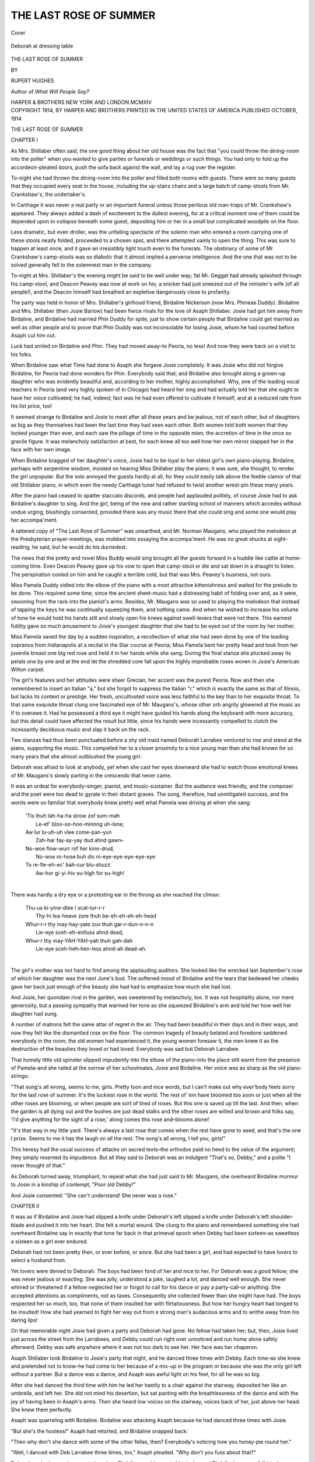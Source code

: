 .. -*- encoding: utf-8 -*-

.. meta::
   :PG.Id: 40016
   :PG.Title: The Last Rose of Summer
   :PG.Released: 2012-06-17
   :PG.Rights: Public Domain
   :PG.Producer: Al Haines
   :DC.Creator: Rupert Hughes
   :DC.Title: The Last Rose of Summer
   :DC.Language: en
   :DC.Created: 1914
   :coverpage: images/img-cover.jpg

=======================
THE LAST ROSE OF SUMMER
=======================

.. clearpage::

.. pgheader::

.. container:: coverpage

   .. vspace:: 3

   .. _`Cover`:

   .. figure:: images/img-cover.jpg
      :align: center
      :alt: Cover

      Cover

.. container:: frontispiece

   .. vspace:: 3

   .. _`Deborah at dressing table`:

   .. figure:: images/img-front.jpg
      :align: center
      :alt: Deborah at dressing table

      Deborah at dressing table

.. vspace:: 4

.. container:: titlepage center white-space-pre-line

   .. class:: x-large

   THE LAST ROSE
   OF SUMMER

   .. vspace:: 2

   .. class:: small

   BY

   .. class:: medium

   RUPERT HUGHES

   .. vspace:: 2

   Author of
   *What Will People Say?*

   .. vspace:: 4

   .. class:: center medium

   HARPER & BROTHERS
   NEW YORK AND LONDON
   MCMXIV 

   .. vspace:: 4

.. container:: verso center white-space-pre-line

   .. class:: center small

   COPYRIGHT 1914, BY HARPER AND BROTHERS
   PRINTED IN THE UNITED STATES OF AMERICA
   PUBLISHED OCTOBER, 1914

.. vspace:: 4

.. class:: center x-large

   THE LAST ROSE OF SUMMER
   
.. vspace:: 3   
   
.. class:: center large

   CHAPTER I

.. vspace:: 2

As Mrs. Shillaber often said, the one
good thing about her old house was
the fact that "you could throw the
dining-room into the poller" when you wanted
to give parties or funerals or weddings
or such things.  You had only to fold
up the accordeon-pleated doors, push the
sofa back against the wall, and lay a rug
over the register.

To-night she had thrown the dining-room
into the poller and filled both
rooms with guests.  There were so many
guests that they occupied every seat in
the house, including the up-stairs chairs
and a large batch of camp-stools from
Mr. Crankshaw's, the undertaker's.

In Carthage it was never a real party
or an important funeral unless those
perilous old man-traps of Mr. Crankshaw's
appeared.  They always added a
dash of excitement to the dullest evening,
for at a critical moment one of them could
be depended upon to collapse beneath
some guest, depositing him or her in a
small but complicated woodpile on the floor.

Less dramatic, but even droller, was
the unfailing spectacle of the solemn man
who entered a room carrying one of these
stools neatly folded, proceeded to a
chosen spot, and there attempted vainly
to open the thing.  This was sure to
happen at least once, and it gave an
irresistibly light touch even to the
funerals.  The obstinacy of some of
Mr. Crankshaw's camp-stools was so
diabolic that it almost implied a perverse
intelligence.  And the one that was not
to be solved generally fell to the
solemnest man in the company.

To-night at Mrs. Shillaber's the
evening might be said to be well under
way; fat Mr. Geggat had already splashed
through his camp-stool, and Deacon
Peavey was now at work on his; a snicker
had just sneezed out of the minister's
wife (of all people!), and the Deacon
himself had breathed an expletive
dangerously close to profanity.

The party was held in honor of
Mrs. Shillaber's girlhood friend, Birdaline
Nickerson (now Mrs. Phineas Duddy).
Birdaline and Mrs. Shillaber (then Josie
Barlow) had been fierce rivals for the love
of Asaph Shillaber.  Josie had got him
away from Birdaline, and Birdaline had
married Phin Duddy for spite, just to
show certain people that Birdaline could
get married as well as other people and
to prove that Phin Duddy was not
inconsolable for losing Josie, whom
he had courted before Asaph cut him out.

Luck had smiled on Birdaline and
Phin.  They had moved away–to
Peoria, no less!  And now they were back
on a visit to his folks.

When Birdaline saw what Time had
done to Asaph she forgave Josie
completely.  It was Josie who did not forgive
Birdaline, for Peoria had done wonders
for Phin.  Everybody said that; and
Birdaline also brought along a grown-up
daughter who was evidently beautiful
and, according to her mother, highly
accomplished.  Why, one of the leading
vocal teachers in Peoria (and very highly
spoken of in Chicago) had heard her sing
and had actually told her that she ought
to have her voice cultivated; he had,
indeed; fact was he had even offered to
cultivate it himself, and at a reduced rate
from his list price, too!

It seemed strange to Birdaline and
Josie to meet after all these years and be
jealous, not of each other, but of
daughters as big as they themselves had been
the last time they had seen each other.
Both women told both women that they
looked younger than ever, and each saw
the pillage of time in the opposite mien,
the accretion of time in the once so
gracile figure.  It was melancholy
satisfaction at best, for each knew all too well
how her own mirror slapped her in the
face with her own image.

When Birdaline bragged of her daughter's
voice, Josie had to be loyal to her
oldest girl's own piano-playing.  Birdaline,
perhaps with serpentine wisdom,
insisted on hearing Miss Shillaber play the
piano; it was sure, she thought, to
render the girl unpopular.  But the solo
annoyed the guests hardly at all, for they
could easily talk above the feeble clamor
of that old Shillaber piano, in which even
the needy Carthage tuner had refused to
twist another wrest-pin these many years.

After the piano had ceased to spatter
staccato discords, and people had
applauded politely, of course Josie had to
ask Birdaline's daughter to sing.  And
the girl, being of the new and rather
startling school of manners which accedes
without undue urging, blushingly
consented, provided there was any music
there that she could sing and some one
would play her accompa'ment.

A tattered copy of "The Last Rose of
Summer" was unearthed, and Mr. Norman
Maugans, who played the melodeon
at the Presbyterian prayer-meetings, was
mobbed into essaying the accompa'ment.
He was no great shucks at sight-reading,
he said, but he would do his durnedest.

The news that the pretty and novel
Miss Buddy would sing brought all the
guests forward in a huddle like cattle at
home-coming time.  Even Deacon Peavey
gave up his vow to open that camp-stool
or die and sat down in a draught to listen.
The perspiration cooled on him and he
caught a terrible cold, but that was
Mrs. Peavey's business, not ours.

Miss Pamela Duddy sidled into the
elbow of the piano with a most attractive
kittenishness and waited for the prelude
to be done.  This required some time,
since the ancient sheet-music had a
distressing habit of folding over and, as it
were, swooning from the rack into the
pianist's arms.  Besides, Mr. Maugans
was so used to playing the melodeon that
instead of tapping the keys he was
continually squeezing them, and nothing
came.  And when he wished to increase
his volume of tone he would hold his
hands still and slowly open his knees
against swell-levers that were not there.
This earnest futility gave so much
amusement to Josie's youngest daughter that
she had to be eyed out of the room by her
mother.

Miss Pamela saved the day by a sudden
inspiration, a recollection of what she had
seen done by one of the leading sopranos
from Indianapolis at a recital in the Star
course at Peoria; Miss Pamela bent her
pretty head and took from her juvenile
breast one big red rose and held it in her
hands while she sang.  During the final
stanza she plucked away its petals one by
one and at the end let the shredded core
fall upon the highly improbable roses
woven in Josie's American Wilton carpet.

The girl's features and her attitudes
were sheer Grecian; her accent was the
purest Peoria.  Now and then she
remembered to insert an Italian "a," but
she forgot to suppress the Italian "r,"
which is exactly the same as that of
Illinois, but lacks its context or prestige.
Her fresh, uncultivated voice was less
faithful to the key than to her exquisite
throat.  To that same exquisite throat
clung one fascinated eye of Mr. Maugans's,
whose other orb angrily glowered
at the music as if to overawe it.  Had he
possessed a third eye it might have guided
his hands along the keyboard with more
accuracy, but this detail could have
affected the result but little, since his hands
were incessantly compelled to clutch the
incessantly deciduous music and slap it
back on the rack.

Two stanzas had thus been punctuated
before a shy old maid named Deborah
Larrabee ventured to rise and stand at
the piano, supporting the music.  This
compelled her to a closer proximity to a
nice young man than she had known for
so many years that she almost outblushed
the young girl.

Deborah was afraid to look at anybody,
yet when she cast her eyes downward
she had to watch those emotional knees
of Mr. Maugans's slowly parting in the
crescendo that never came.

It was an ordeal for everybody–singer,
pianist, and music-sustainer.  But
the audience was friendly, and the
composer and the poet were too dead to gyrate
in their distant graves.  The song,
therefore, had unmitigated success, and the
words were so familiar that everybody
knew pretty well what Pamela was
driving at when she sang:

   |   'Tis thuh lah-ha-ha strow zof sum-mah
   |     Le-ef' bloo-oo-hoo-minnng uh-lone;
   |   Aw lur lu-uh-uh vlee come-pan-yun
   |     Zah-har fay-ay-yay dud ahnd gawn–
   |   No-woe flow-wurr rof her kinn-drud,
   |     No-woe ro-hose buh dis ni-eye-eye-eye-eye-eye
   |   To re-fle-eh-ec' bah-cur blu-shuzz
   |     Aw-hor gi-yi-hiv su-high for su-high!
   |

There was hardly a dry eye or a
protesting ear in the throng as she reached
the climax:

   |   Thu-us ki-yine-dlee I scat-tur-r-r
   |     Thy-hi lea-heave zore thuh be-eh-eh-eh-eh-head
   |   Whur-r-r thy may-hay-yate zuv thuh gar-r-dun-n-n-n
   |     Lie-eye sceh-eh-entluss ahnd dead,
   |   Whur-r thy may-YAH-YAH-yah thuh gah-dah
   |     Lie-eye sceh-heh-hen-less ahnd-ah dead-ah.
   |

The girl's mother was not hard to find
among the applauding auditors.  She
looked like the wrecked last September's
rose of which her daughter was the next
June's bud.  The softened mood of
Birdaline and the tears that bedewed her
cheeks gave her back just enough of the
beauty she had had to emphasize how
much she had lost.

And Josie, her quondam rival in the
garden, was sweetened by melancholy,
too.  It was not hospitality alone, nor
mere generosity, but a passing sympathy
that warmed her tone as she squeezed
Birdaline's arm and told her how well her
daughter had sung.

A number of matrons felt the same
attar of regret in the air.  They had been
beautiful in their days and in their ways,
and now they felt like the dismantled
rose on the floor.  The common tragedy
of beauty belated and foredone saddened
everybody in the room; the old women
had experienced it, the young women
foresaw it, the men knew it as the
destruction of the beauties they loved or
had loved.  Everybody was sad but
Deborah Larrabee.

That homely little old spinster slipped
impudently into the elbow of the piano–into
the place still warm from the presence
of Pamela–and she railed at the
sorrow of her schoolmates, Josie and
Birdaline.  Her voice was as sharp as
the old piano-strings:

"That song's all wrong, seems to me,
girls.  Pretty toon and nice words, but I
can't make out why ever'body feels sorry
for the last rose of summer.  It's the
luckiest rose in the world.  The rest of
'em have bloomed too soon or just when
all the other roses are blooming, or when
people are sort of tired of roses.  But this
one is saved up till the last.  And then,
when the garden is all dying out and the
bushes are just dead stalks and the other
roses are wilted and brown and folks say,
'I'd give anything for the sight of a rose,'
along comes this rose and–blooms alone!

"It's that way in my little yard.
There's always a last rose that comes
when the rest have gone to seed, and
that's the one I prize.  Seems to me it
has the laugh on all the rest.  The song's
all wrong, I tell you, girls!"

This heresy had the usual success of
attacks on sacred texts–the orthodox
paid no heed to the value of the
argument; they simply resented its
impudence.  But all they said to Deborah was
an indulgent "That's so, Debby," and a
polite "I never thought of that."

As Deborah turned away, triumphant,
to repeat what she had just said to
Mr. Maugans, she overheard Birdaline
murmur to Josie in a kinship of contempt,
"Poor old Debby!"

And Josie consented: "She can't
understand!  She never was a rose."





.. vspace:: 4

.. class:: center large

   CHAPTER II

.. vspace:: 2
   
It was as if Birdaline and Josie had
slipped a knife under Deborah's left
slipped a knife under Deborah's left
shoulder-blade and pushed it into her
heart.  She felt a mortal wound.  She
clung to the piano and remembered
something she had overheard Birdaline say in
exactly that tone far back in that
primeval epoch when Debby had been
sixteen–as sweetless a sixteen as a girl
ever endured.

Deborah had not been pretty then, or
ever before, or since.  But she had been
a girl, and had expected to have lovers
to select a husband from.

Yet lovers were denied to Deborah.
The boys had been fond of her and nice
to her.  For Deborah was a good fellow;
she was never jealous or exacting.  She
was jolly, understood a joke, laughed a
lot, and danced well enough.  She never
whined or threatened if a fellow neglected
her or forgot to call for his dance or pay
a party-call–or anything.  She accepted
attentions as compliments, not as taxes.
Consequently she collected fewer than
she might have had.  The boys respected
her so much, too, that none of them
insulted her with flirtatiousness.  But
how her hungry heart had longed to be
insulted!  How she had yearned to fight
her way out from a strong man's
audacious arms and to writhe away from his
daring lips!

On that memorable night Josie had
given a party and Deborah had gone.
No fellow had taken her; but, then,
Josie lived just across the street from the
Larrabees, and Debby could run right
over unnoticed and run home alone
safely afterward.  Debby was safe
anywhere where it was not too dark to see
her.  Her face was her chaperon.

Asaph Shillaber took Birdaline to
Josie's party that night, and he danced
three times with Debby.  Each time–as
she knew and pretended not to know–he
had come to her because of a mix-up
in the program or because she was the
only girl left without a partner.  But a
dance was a dance, and Asaph was awful
light on his feet, for all he was so big.

After she had danced the third time
with him he led her hastily to a chair
against the stairway, deposited her like
an umbrella, and left her.  She did not
mind his desertion, but sat panting with
the breathlessness of the dance and with
the joy of having been in Asaph's arms.
Then she heard low voices on the
stairway, voices back of her, just above her
head.  She knew them perfectly.

Asaph was quarreling with Birdaline.
Birdaline was attacking Asaph because
he had danced three times with Josie.

"But she's the hostess!" Asaph had
retorted, and Birdaline snapped back:

"Then why don't she dance with some
of the other fellas, then?  Everybody's
noticing how you honey-pie round her."

"Well, I danced with Deb Larrabee
three times, too," Asaph pleaded.  "Why
don't you fuss about that?"

Deborah perked an anxious ear to hear
how Birdaline would accept this rivalry,
and Birdaline's answer fell into her ear like poison:

"Deb Larrabee!  Humph!  You can
dance with that old thing till the cows
come home, and I won't mind.  But you
can't take me to a party and dance three
times with Josie Barlow.  You can't, and
that's all.  So there!"

Asaph had a fierce way with women.
He talked back to them as if they were
men.  And now he rounded on Birdaline:
"I'll take who I please, and I'll dance
with who I please after I get there, and
if you don't like it you can lump it!"

Deborah did not linger to hear the
result of the war that was sure to be
waged.  There was no strength for
curiosity in her hurt soul.  She wanted to
crawl off into a cellar and cower in the
rubbish like a sick cat.  Birdaline's
opinion of her was a ferocious condemnation
for any woman-thing to hear.  It was her
epitaph.  It damned her, past, present,
and future.  She sneaked home without
telling anybody good-by.

She had the next dance booked with
Phineas Duddy, but she felt that he
would not remember her if he did not
see her.  And since on the next day
nobody–not even Phineas–ever mentioned
her flight, she knew that she had
not been missed.

She cried and cried and cried.  She
told her mother that she had a bad
cold, to excuse her eyes that would not
stop streaming.  She cried herself out, as
mourners do; then gradually accepted
life, as mourners do.

That was long ago, and now, after all
these years–years that had proved the
truth of Birdaline's estimate of her;
years in which Birdaline had married
Asaph out of Josie's arms, and Josie had
married Phineas out of Birdaline's
private graveyard, and both of them had
borne children and endured their
consequences–even now Deborah must hear
again the same relentless verdict as
before.  Time had not improved her or
brought her luck or lover, husband or child.

She had thought that she had grown
used to herself and her charmless lot,
but the wound began to bleed afresh.
She had the same impulse to take flight–to
play the cat in the cellar–again.  But
her escape was checked by a little excitement.

Close upon the heels of Birdaline's
unconscious affront to Deborah, Birdaline
herself received an unconscious affront.

Asaph, desiring to be hospitable and
to pay beauty its due, came forward at
the end of the song to where little
Pamela stood, receiving Carthage's
homage with all the gracious condescension
of Peoria.  And Asaph roared out in the
easy hearing of both his own wife and of
Pamela's mother:

"Well, Miss Pamela, you sang grand.
I got no ear for music, but you suit me
right down to the ground.  And you're
so dog-on pretty!  I wouldn't care if you
sang like all-get-out.  You look like your
mother did when she was your age.  You
might not think it to look at your ma
now, but in her day she was one of the
best lookers in this whole town; same
color eyes as you–and hair–and, oh,
a regular heart-breaker."

Asaph's memory of Birdaline's eyes
and hair was wrong, as a man's usually
is.  His praise was a two-edged sword of
tactlessness.

He slashed Birdaline by forgetting her
color and by implying that she retained
no traces of her beauty, and he gashed
Josie because he implied a livelier
memory of Birdaline's early graces than a
husband has any right to cherish.

Asaph had counted on doing a very
gracious thing.  When he had finished his
little oration he glanced at Birdaline for
recompense and received a glare of anger;
he turned away to Josie and received
from her eyes a buffet of wrath.  He felt
that he had made a fool of himself again,
and his ready temper was up at once.
He crossed glares with his wife, and
everybody in eye-shot instantly felt a duel
begun.  It was not going to be so dull
an evening, after all.  Even Debby
lingered to see what the result of the
Shillaber conflict would be.  She was also
checked by the evidences that
refreshments were about to be served.
Chicken-salad and ice-cream were not frequent
enough in her life to be overlooked.
Disparagement and derision were her
every-day porridge.  Ice-cream was a
party.  So she lingered.

The Shillabers' hired girl, in a clean
apron and a complete armor of blushes,
appeared at the dining-room door and
beckoned.  Josie summoned her more than
willing children to pass the plates.  She
nodded to Asaph to come and roll the
ice-cream freezer into place and scrape
off the salty ice.  Then she waylaid him
in the kitchen, and their wrangle reached
the speedily overcrowded dining-room in
little tantalizing slices as the swinging
door opened to admit or emit one of the
children.  But it always swung shut at
once.  It was like an exciting serial with
most of the instalments omitted.





.. vspace:: 4

.. class:: center large

   CHAPTER III

.. vspace:: 2
   
The guests made desperate efforts
to pretend that they were unaware
to pretend that they were unaware
of the feud and at the same time to
follow it.  They were polite enough even
to try to ignore the salt the wrathful
Asaph had let slip into the ice-cream.

In the cheerful stampede for the
dining-room Debby had crowded into a sofa
alongside another re-visitor to the town,
Newton Meldrum, whom she had known
but slightly.  He had gone with the older
girls and had already left Carthage when
Debby came out–as far as she ever came
out before she went back.

Newt Meldrum had prospered, according
to Carthage standards.  He was now
the "credit man" for a New York wholesale
house.  Debby had not the faintest
idea what a credit man was.  But Asaph
knew all too well.  As the owner of
the largest department store in Carthage,
Asaph owed the New York house more
money than he could pay.  He gave that
as a reason for owing it still more.  The
New York house sent Meldrum out to
Carthage to see whether it would be more
profitable to close Asaph up or tide him
over another season.

Asaph's wife chose this anxious moment
to give a party to Birdaline!  Asaph
protested violently that it would make a
bad impression on Meldrum to be seen
giving parties when he could not pay his
bills.  But Josie was running a little
social business of her own, and not to
entertain Birdaline would be to go into
voluntary bankruptcy.  She could still
get the necessary things charged–and to
Josie getting a thing charged was just
a little cheaper than getting it for nothing.
It didn't put you under obligations, like
accepting gifts.  Asaph forbade her to
give the party, but of course she gave
it, anyway, and he was not brave enough
to forbid the grocer to honor her requisitions.

Asaph had to invite Meldrum, and
Josie announced that she would show
how much a wife can help her husband;
she promised to lavish on Meldrum
especial consideration and to introduce him
to some pretty girls (he was a notorious
bachelor).

She forgot him at once for her ancient
rivalry with Birdaline.  And now Asaph
forgot him in the excitement of quarrel.

Indeed, host and hostess ignored their
fatal guest so completely that they left
him to eat his supper alongside the
least-considered woman in town–poor old
"Dubby Debby."

Debby had long ago fallen out of the
practice of expecting attention from
anybody.  To-night she was so grievously
wounded that she forgot her custom of
squandering the consideration she rarely
got back.  She said nothing to her elbow
neighbor, but sat pondering her own
shame and trying to extract some
ice-cream from between the spots of salt.
A few big tears had welled to her eyelids
and dropped into her dish.  She blamed
herself for the salt.  Then she heard her
neighbor grumble:

"Say, Debby, is your ice-cream all salty?"

"Ye-es, it is," she murmured, fluttering.

"So's mine.  Funny thing, there's always
salt in the ice-cream.  Ever noticed it?"

"Tha-that's so; there usually is–a little."

"A lot!  That's life, I guess.  Poor
old Asaph!  Plenty of salt in his
ice-cream, eh?  What's the matter with that
wife of his, anyway?  Aren't they happy
together?"

"Oh, I guess they're as happy as
married folks ever are," Debby answered,
absently, and then gasped at the horrible
philosophy she had uttered.

Meldrum threw her a glance and laughed.

Debby winced.  He probably was
saying to himself, "Sour grapes!"  At least
she thought he would think that.  But
she had not meant to be foxy.  The fox
in the fable had tried to leap to the
grapes before he maligned them.  Debby
had hardly come near enough to them
or made effort enough toward them to
say that she had failed.

But Meldrum had not thought, "Sour
grapes!"  He only remembered that
"Debby" was "Debby."  In these
returns to childhood circles one rarely
knows what has happened between then
and now.  He remembered Debby as an
ugly little brat of a girl, and he saw that
she was still homely.  But plenty of
homely women were married.  He proved
his ignorance by his next words:

"You married, Debby?"

"N-no," she faltered, without daring
even to venture a "not yet."  He surprised
her shame with a laughing compliment:

"Wise lady!  Neither am I.  Shake!"

Then she turned on the sofa so that
she could see him better.  His eyes were
twinkling.  He was handsome, citified,
sleek, comfortable.  Yet he had never married!

He was holding out his hand.  And
because it commanded hers she put hers
in it, and he squeezed her long, fishy fin
in a big, warm, comfortable palm.  And
she gave her timid, smiling eyes into his
big, smiling stare and wondered why she
smiled.  But she liked it so much that
fresh tears rushed to her eyelids–little
eager, happy tears that could not have
had much salt in them, for one or two
of them bounced into her ice-cream.  Yet
it did not taste bitter now.





.. vspace:: 4

.. class:: center large

   CHAPTER IV

.. vspace:: 2
   
Asaph came in then and looked
around the room with defiant eyes
around the room with defiant eyes
that dared anybody to be uncomfortable.
He recognized Meldrum with a start, and
realized that the most important guest
had been left to Deb Larrabee, of all
people.  This misstep might mean ruin
to him.  His anger changed to anxiety,
and he made haste to carry Meldrum
away.  He was inspired to present him
to Pamela.

Deborah, abandoned on the sofa,
studied Pamela with wonder.  How
beautiful the child was!  How she drew the
men!  How their eyes fed upon her!
How she queened it in her little court!
Everywhere she went it must be so.  In
Peoria they must have gathered about
her just as here.  They must be missing
her in Peoria now.  When she went back
they would be glad.  Or if she went on
to Chicago men would gather about her
there–or in Omaha, or Council Bluffs,
or Toledo–anywhere!

It was manifest enough why the men
gathered about the girl.  She delighted
the senses.  She improved the view.  She
was the view.  Suavity of contour,
proportion of feature, silkiness of texture,
felicity of tint; every angle masked with
a curve, every joint small and included,
desirableness, cuddlesomeness, kissableness,
warmth, and all the things that make
up loveliness were Pamela's.

The contrast between herself and
Pamela was so cruel that Deborah's
heart rebelled.  She demanded of Heaven:
"Why so much to her and none to me?
My mother was as good as her mother,
and better-looking in her day; and my
father was a handsome man.  Why was
I made at all if not well made?  Why
allowed to live if not fit for life?  My
elder sister that died was more beautiful
than Pamela, but she died.  Why couldn't
I have died in her place, or taken the
beauty she laid aside as I wore her
cast-off clothes?  Yet I live, and I shall never
be married, shall never be a mother, shall
never be of any use or any beauty.  Why?  Why?"

Bitter, bitter were her thoughts as she
sat with her plate in her lap.  She hardly
noticed when Josie took the plate away.
She fell into an almost sleep of reverie
and woke with a start to find that
everybody else was crowding forward to hear
Pamela sing.  She was repeating "The
Last Rose" by request.  Mr. Maugans
had said he would like another whack at
that accompa'ment.

Debby felt again that stab of
Birdaline's–"Poor Debby!  She never was a rose."

She could not bear to remain.  She
tiptoed from the dining-room, unnoticed,
and went out at the side-door, drawing
her shawl over her head.  She must
sneak home alone as usual.  Thank
Heaven, it was only a block and the
streets were black.

As she reached the front gate she met
a man who had just come down from the
porch.  It was Meldrum.  He peered at
her in the dim light of the street-lamp
and called out:

"That you, Debby?  Couldn't you
stand it any longer?  Neither could I.
That girl is a peach to look at, but she
can't sing for sour apples; and as for
brains, she's a nut, a pure pecan!  I
guess I'm too old or not old enough to be
satisfied with staring at a pretty hide
on a pretty frame.  Which way you
going?  I'll walk along with you if you
don't mind."

If she didn't mind!  Would Lazarus
object if Dives sat down on the floor beside
him and brought along his trencher?

Debby was so bewildered that the
sidewalk reeled beneath her intoxicated
feet.  She stumbled till Meldrum took
her hand and set it in the crook of his
arm, and she trotted along as meek as
Tobias with the angel.

All, all too soon they reached her house.
But he paused at the gate.  She dared
not invite him even to the porch.

If her mother heard a man's voice there
she would probably open the window
upstairs and shriek: "Murder!  Thieves!  Help!"

So Debby waited at the gate while
the almost invisible Meldrum chattered
on.  She was so afraid that he would go
every next minute that she hardly heard
what he said.  But he had only a hotel
room ahead of him.  He was used to
late hours.  He was in a mood for talk.
The paralyzed Debby was a perfect
listener, and in that intense dark she was
as beautiful as Cleopatra would have been.

To her he was solely a voice, a voice
of strange cynicisms, yet of strange
comfort to her.  He was laughing at the
people she held in awe. "This town's a
joke to me," he said.  "It's a side-show
full of freaks."  And he mocked the
great folk of the village as if they were
yokels.  He laughed at their customs.
He ridiculed many, many things that
Debby had believed and suffered from
believing.  He ridiculed married people
and marriage from the superior heights
of one who could have married many and
had rejected all.  It was strangely
pleasant hearing to her who had observed
marriage from the humble depths of one
whom all had rejected.  He talked till he
heard the town clock whine eleven times,
then he said:

"Good Lord!  I didn't know it was
so late.  I must have talked your arm
off, Debby.  I don't get these moods
often.  It takes a mighty good listener
to loosen me up.  Good night!  Don't
let any of these fellows bunco you into
marrying 'em.  There's nothing in it,
Debby.  Take it from me.  Good night."

She felt rather than saw that he lifted
his hat.  She felt again his big hand
enveloping hers, and she answered its
squeeze with a desperate little clench of
her own.

He left her wonderfully uplifted.  Now
she felt less an exile from marriage than
a rebel.  She almost convinced herself
that she had kept out of matrimony
because she was too good for it.  The
solitary cell of her bed was a queenly dais
when she crept into it.  She dreamed that
General Kitchener asked for her hand and
she refused it.





.. vspace:: 4

.. class:: center large

   CHAPTER V

.. vspace:: 2
   
Meldrum's cynicisms had been
strangely opportune to the
strangely opportune to the
despondent old maid.  He unwittingly
helped her over a deep ditch and got
her past a bad night.

But when she woke, the next morning
was but the same old resumption of the
same old day.  Poverty, loneliness, and
the inanity of a manless household were
again her portion.  The face she washed
explained to her why she was not sought
after by the men.  The hair she combed
and wadded on her cranium clouded with
no romance even in her own eyes.  She
realized that she was not loved for the
simple reason that she was not lovely.
She had never been a rose, and men did
not pluck dog-fennel to wear.  And the
camomile could never become a
marguerite by wishing to be one.

Debby haled her awkward self out of
her humble cot, out of her coarse and
frilless nightgown, into her matter-of-fact
clothes, and slumped down to a chill,
bare kitchen.  There she made a fire in
a cold stove, that she might warm up
oatmeal and fry eggs and petrify a few
slices of bread into a scratchy toast.

Not hearing her mother's slippers flap
and shuffle on the stairs as usual, she
climbed again to learn the cause.  She
found her mother filled with rheumatism
and bad news.  A letter had come the
day before, and she had concealed it from
Deborah so that the child might have a
nice time at the party; and did she have
a nice time, and who was there?  But
that could wait, for never was there such
news as she had now, and there was
never any let-up in bad luck, and them
with no man to lean on or turn to.

When Deborah finally pried the letter
from the poor old talons she found an
announcement that the A.G.&St.P.Ry. would
pass its dividend this year.  To
the Larrabees the A.G.&St.P. had
always been the most substantial thing
in the world next to the Presbyterian Church.

Deborah's father had said that his
death-bed was cheered by the fact that
he had left his widow and his child several
shares of that soulful corporation's stock.
He called it the "Angel Gabriel &
St. Peter Railway."  The dividend was as
sure as flowers in June.  It had never
failed, and the Larrabee women always
spent it before it was paid.  They had
pledged it this year.

If they had followed the stock-market,
of which they had hardly heard, they
would have known that the railroad's
shares had fallen from 203 to 51 in two
years and that the concern was
curving gracefully toward a receivership.  The
two women breakfasted that morning on
cold dismay and hot flashes of terror.
The few hundred dollars that had come
to them like semi-annual manna and
quails would not drop down this year,
perhaps not next year, or ever again.
Their creditors would probably throw
them into the town jail.  The poorhouse
would be a paradise.

In her distraction Debby had an
impulse to consult Newt Meldrum.  She
hurried to Shillaber's Bazar, hoping he
might be there.  Asaph met her himself
and told her that Newt had gone back
to New York on an early train.  Debby
broke down and told of her plight.  She
supposed that she would have to go
to work at once somewhere.  But what
could she do?

Asaph was feeling amiable; he had
won a reprieve from Meldrum and had
made it up with his wife in private for
the public quarrel.  His heart melted at
the thought of helping poor old Dubby
Debby, whom everybody was fond of in
a hatefully unflattering way.  He had
helped other gentlewomen in distress,
and now he dumfounded Debby by saying,
"Why don't you clerk here, Debby?"

"Why, I couldn't clerk in a store!"
she gasped, terrified.  "I don't know the
least thing about it."

"You'd soon learn the stock, and the
prices are all marked in plain letters that
you can memorize easy.  You've got a
lot of friends, and we give a commission
on all the sales over a certain amount.
Better try it."

Debby felt now, for the first time,
all the sweet panic that most women
undergo with their first proposal.  This
offer of the job of saleswoman was as
near as Debby had come to being offered
the job of helpmeet.  She even
murmured, "This is so sudden," and, "I'll
have to ask mama."  It was an epoch-making
decision, a terrible leap from the
stagnant pool of the Larrabee cottage
to the seething maelstrom of Shillaber's
Bazar.  She went home to her mother
with the thrilling, the glorious news that
henceforth she could acquire all of five
dollars a week by merely being present
at Shillaber's for twelve hours or so a
day, except Sat'days, when the store was
open evenings till the last possible
customer had gone home to bed.  Mrs. Larrabee
apologized to Heaven for doubting
its watchfulness, commended Asaph
Shillaber to its attention, and bespoke for
him a special invoice of blessings.

And Asaph went home to his midday
dinner as cheerfully as if he had received
them.  First he announced the good word
about Meldrum's leniency, which Josie
greeted with:

"You see!  I told you that the party
would be the proper caper.  Maybe after
this you'll believe that your wife knows
a thing or two."

Asaph assured her that he would never
doubt that she knew at least that much.
Then, like the wag he was, he said that
he had added a new clerk to his staff–a
lady and a beauty, whose charms would
draw no end of custom to the store and
dazzle the drummers from far and near.

Josie's facile temper flashed at once
into glow.  One of her chief interests in
the Bazar had been to make sure that
it never harbored any saleswoman whose
beauty could possibly lure her husband's
mind from his ledgers or his home ties.
Under the pretext of purchases or
suggestions she made frequent tours of
inspection, and if a girl too young or a
pair of eyes too bright gleamed behind a
counter Asaph heard of it at once.  Some
years before he had bowed to the
inevitable and made it a rule to engage no
woman who could imaginably disturb
Josie's delicate equipoise.

Meldrum had noticed the strange
array and had been inclined to impute the
decline of the store's prosperity to the
appearance of its staff.

"Good Lord, Ase!" he had groaned.
"What you got here–the overflow of
the Home for Aged and Indignant
Females?  You've collected a bunch of
clock-stoppers that makes a suffragette
meeting look like a Winter Garden chorus.
People like those can't sell pretty things.
Send 'em all to the bone-yard and get
in some winners."

Asaph promised, and Meldrum
promised to arrange an extension of credit.
But Asaph would have feared bankruptcy
less than such a step.  As soon as
Meldrum was gone he put the cap-sheaf
to his little army of relicts and remnants
by engaging Debby Larrabee!  She made
the rest look handsome by contrast.

She was the joke that he tried to
spring on his wife.  Josie took the allusion
seriously, and Asaph was soon trying to
hold her down.

"Wait!  Wait till you hear who it
is!" he pleaded; but she stormed on:

"I don't care who it is.  I'm not going
to have you exposed to the wiles of any
of those designing minxes.  I won't have
her, I tell you."

At length he shouted above the din:
"I was only joking.  It's Debby
Larrabee!  I've engaged Debby Larrabee!
They've lost all their money."

When Josie understood, she saw the
joke.  She began to laugh with hysterics,
to slap and push her husband about
hilariously.  "Aw, you old fraud, you!
So you've engaged Dubby Debby!  Well,
you can keep her.  I don't care how late
you stay at the store as long as Debby's
there."

Deborah was fortunate enough not to
overhear this.  In fact, the long drought
in Debby's good luck seemed to be
ending.  The skies over her grew dark with
the abundance of merciful rain.  A gentle
drizzle preceded the cloudburst.  There
usually is a deluge after a drought.

A few days later found Debby installed
in the washable silks.  The change in her
environment was complete.  Instead of
dozing through a nightmare of ineptitude
in the doleful society of her old mother
in a dismal home where almost nobody
ever called, and never a man, now she
stood all day on the edge of a stream of
people; she chattered breezily all day to
women in search of beautiful fabrics.
She handled beautiful fabrics.  Her
conversation was a procession of adjectives
of praise.

Trying to live up to her surroundings,
she took thought of her appearance.
Dealing in fashions, with fashion-plates
as her scriptures, she tried to get in
touch with the contemporary styles.  She
bounded across eight or ten periods at
one leap.  First she found that she could
at least put up her hair as other women
did.  The revolution in her appearance
was amazing.  Next she retrimmed her
old hat, reshaped her old skirt–drew it
so tightly about her ankles that she was
forced to the tremendous deed of slitting
it up a few inches so that she could at
least walk slowly.  The first time her
mother noticed it she said:

"Why, Debby, what on earth!  That
skirt of yours is all tore up the side."

Debby explained it to her with the
delicious confusion of a Magdalen
confessing her entry upon a career of
profligacy.  Her mother almost fainted.  Debby
had gone wrong at this late day!  She
had heard that department-stores were
awful places for a girl.  The papers had
been full of minimum wages and things.

Worse yet, Debby began to attitudinize,
to learn the comfort of poses.  She
must be forever holding pretty things
forward.  She took care of her hands,
polished her nails.  Now and then she
must drape a piece of silk across her
shoulder and dispose her rigid frame into
curves.  She began to talk of "lines"
to cold-cream her complexion.

The mental change in her was no less
thorough.  Activity was a tonic.  Her
patience was compelled to school itself.
Prosperity lay in unfaltering courtesy,
untarnished cheer.  Cynicism does not sell
goods.  All day long she was praising
things.  Enthusiasm became her instinct.

Few men swam into her ken, but in
learning to satisfy the exactions of women
she built up tact.  She had long since
omitted malekind from her life and her
plan of life.  She was content.  Women
liked her; women lingered to talk with
her; they asked her help in their vital
struggle for beauty.  It was enough.





.. vspace:: 4

.. class:: center large

   CHAPTER VI

.. vspace:: 2
   
One morning, as she was making
ready to go to the store, and taking
ready to go to the store, and taking
much time at the process, she observed
at her forehead a white hair.  It
startled her, frightened her for a moment;
then she laughed.

"Why, I'm growing old!"

What use had she for youth?  It had
never been kind to her.  All the loss of
it meant was that it might harm her a
little at the store.  She plucked out the
white thread and forgot it–nearly.

Another day there was another white
hair.  She removed that, too.  Then
came another, and others, swiftly, till she
was afraid to take any more away.

At last there was a whole gray lock.
She tucked it in and pinned it beneath
the nondescript mass of her coiffure.  It
would have terrified her more if she had
not been so busy.  She chattered and
proffered her wares all day long.  Hunger
became one of her most sincere emotions.
Fatigue wore her out but strengthened
her, sweetened her sleep, kept dreams
away.  When she woke she must hurry,
hurry to the store.  The old stupidity of
her life had given way to an eternal hurry.

And now the white hairs were hurrying,
too, like the snowflakes that suddenly
fill the air.  But with this snow
came the quickening of pulse and glistening
of eyes, the reddening of cheeks that
the snow brings.

The white fell about her hair as if she
stood bareheaded in a snow-storm.  There
was a kind of benediction in it.  She felt
that it softened something about her face,
as the snow softens old rubbish-heaps and
dreary yards and bleak patches.

People began to say, "How well you
look, Debby!"  They began to dignify her
as "Deborah" or "Miss Larrabee."  Her
old contemners came to her counter with
a new meekness.  Age was making it
harder and harder for them to keep the
pace.  Bright colors did not become them
any longer.  Their petals were falling
from them, the velvet was turning to
plush, and the plush losing its nap,
rusting, sagging, wearing through.  The
years, like moths, were gnawing, gnawing.

Debby felt so sorry for the women who
had been beautiful.  She could imagine
how the decay of rosehood must hurt.
It is not necessary to have been Napoleon
to understand Elba.

.. vspace:: 2

One day a sad, heavy figure dragged
along Deborah's aisle and sank upon the
mushroom stool in front of her.  Deborah
could hardly believe that it was Josie
Shillaber.  She could hardly force back
the shock that leaped to her expression.
From thin, white lips crumpled with
pain came a voice like a rustling of dead
leaves in a November gust.  And the
voice said, with a kind of envy in it:

"Why, Deborah, how well you look!"

"Oh, I am well!" Deborah chanted,
then repressed her cheer unconsciously.
It was not tactful to be too well.  "That
is, I'm tol'able.  And how are you this
awful weather?"

"Not well, Debby.  I'm not a bit well;
no, I'm never well any more.  Why, your
hair is getting right white, isn't it, dear?
But it's real becoming to you.  Mine
is all gray, too, you see, but it's awful!"

"Indeed it's not!  It's fine!  Your
children must love it.  Don't they?"

"Oh, the children!" Josie wailed.
"What do they think of me?  The grown
ones are away, all flirting and getting
married.  They say they'll come back,
but they never do.  But I don't care.
I don't want them to see me like this.
And the young ones are so selfish and
inconsiderate.  It's awful, getting old,
isn't it, Debby?  It don't seem to worry
you, though.  I suppose it's because you
haven't had sorrow in your life as I have.
I'm looking for something to wear,
Debby.  The styles aren't what they
used to be.  There's not a thing fit to
wear to a dog-fight in these new colors.
What are people coming to?  I can't
find a thing to wear.  What would you
suggest?  Do help me!"

Deborah emptied the shelves upon the
counter, sent to the stock-room for new
shipments that had not been listed yet,
ransacked the place; but there was
nothing there for the woman whose husband
owned it all.  The physician's wife was
sick with time, and even he could not
cure her of that.  The draper's wife was
turning old; he could not swaddle her
from the chill of that winter.  Josie was
trying to dress up a rose whose petals
had fallen, whose sepals were curled back;
the husk could not endure colors that
the blossom had honored.

Josie, however, would not acknowledge
the inevitable autumn; she would not grow
old with the grace of resignation.  She
limped from the store, shaking her
unlovely head.  Could this be Josie
Shillaber, who had romped through life with
beauty in and about everything she was
and wore and did?

Deborah could have moralized over
her as Hamlet over Yorick's skull: Where
be your petal cheeks, your full, red lips,
your concise chin, and that long, lithe
throat, and those pearly shoulders, and
all that high-breasted, spindle-hipped,
lean-limbed girlishness of yours?  And
where your velocity, your tireless
laughter, your amorous enterprise?

Could they have ever been a part of
this cumberer of the ground, creeping
almost as slowly and heavily as a vine
along a cold, gray wall.

Deborah's hand went to her heart,
where there was an ache of pity for one
who had never pitied her.  It was
Deborah now that was almost girlish of form;
she was only now filling out, taking flesh
upon her bones and rhythm into her
members.  And that scrawny chicken-chest
of hers was becoming worthy of that
so beautiful name for so dear a place; she
was gaining a bosom.  She did not know
how the whimsical sultan Time had
shifted his favor to her from his other slaves.

She knew only that Josie was in
disgrace with beauty and stared after her
in wet-eyed pity.  Who can feel so sorry
for a fallen tyrant as the risen victim
of tyranny?

A few weeks later Deborah went again
to the Shillaber house, sat again on the
sofa in the dining-room.  The children
had all come home.  Josie was in the
parlor, almost hidden in flowers.  She
did not rise to receive her guests.  They
all filed by and looked at her and shook
their heads.  She did not answer with
a nod.  Birdaline wept over her, looking
older and terrified.  But Pamela was
wonderfully pretty in black.  She sang
Josie's favorite hymn, "Jesus, lover of my
soul," with a quartet accompanying her.
Then the preacher said a few words and prayed.

Mr. Crankshaw was there, and so were
his camp-stools.  One of them had
collapsed, and the bass of the choir had
been unable to open his.  Some of the
young people giggled, as always.  But
even for them the laughter was but the
automatic whir of a released spring, and
there was no mirth in the air.

Deborah was filled with a cowering
awe, as one who sees a storm rush past
and is unhurt save by the vision of
its wreckage.  The girl Pamela had sung
here a year or so ago that song to the
rose, and had shredded the flower and
ruined it and tossed it aside.  So time
had sung away the rose that had been
Josie.  Deborah had heard the rose cry
out in its agony of dissolution, and now
it was fallen from the bush, scentless and
dead.  But it had left at least other
buds to replace it.  That was more than
Deborah had ever done.

The store was closed the day of the
funeral, and Deborah went home with
her mother.  All that her mother could
talk about was:

"Poor Josie!  But did you see Birdaline?
My, how poorly she looks!  And
so kind of scared.  And she used to be
such a nice-looking girl!  My, how she
has aged!  Poor Josie!  But Birdaline!
What was she so scared about?"

It was the very old triumphing over
the old for meeting the same fate.  In
her own summer Mrs. Larrabee had been
a rose and had shriveled on the stem.

That night Deborah thanked God that
He had not lent her beauty.  Its
repayment was such ruin.





.. vspace:: 4

.. class:: center large

   CHAPTER VII

.. vspace:: 2
   
The next morning the Bazar was
open at the regular hour.  Shoppers
open at the regular hour.  Shoppers
came as numerously as before.  People
were as eager as ever to enhance their
charms or disguise their flaws.  In a few
days Asaph Shillaber was again in his
office.  He wore black always, and a
black tie, and he moved about with
mourning in his manner.

A month later his cravat was brown,
not black, and the next week it was red.
He was taking more care of his costume.
He talked more with the women
customers, especially the young women, and
he did not keep his eye anxiously on
the front door.  He rubbed his hands
once more, recommending his goods.

In a few months younger girls were
behind many of the counters.  Deborah
felt that youth was invading and
replacing.  She wondered how soon her
turn would come.  It would be a sad
day, for she loved the work.

But she took some reassurance from
the praises of Asaph.  He paused now
and then to compliment her on a sale
or her progress.  He led up to her some
of his most particular customers and
introduced her with a flourish.
Sometimes he paused as he went down the
aisle, and turned back to stare at her.
She knew that she had blushed, because
her face was hot, and once
Mrs. Crankshaw, who was trying to match a
sample, whispered to her:

"Say, Deborah, what kind of rouge do
you use?  It gives you the nicest color,
and it looks like real."

When Deborah denied that she painted,
the undertaker's wife was angry.
She thought Deborah was trying to
copyright her complexion.  Deborah's
cheeks tactfully turned pale again,
now that Asaph had taken his strange
eyes from her, and now the woman said:

"You're right; it's your own.  It
comes and goes!  Look, now it's coming
back again."

And so was Asaph.  When Mrs. Crankshaw
had moved off Asaph hung about
awkwardly.  Finally he put the backs of
his knuckles on the counter and leaned
across to murmur:

"Say, Debby, I was telling Jim Crawford
yesterday that you made more sales
than any other clerk in the shop this
last month."

"Oh, really, did I?" Deborah gasped,
her eyes snapping like electric sparks.
They seemed to jolt Asaph; he fell back
a little.  Then he leaned closer.

"Crawford said he'd like to have you
in his store.  I told him you were a
fixture here.  Don't you leave me, Debby.
You won't, will you?"

"Why, Asaph!" she cried.

"Leastways, you'll let me know any
offer you get before you take it.  You
can promise me that, can't you?"

"Of course I will, but–  Well, I never!"

This last was true.  She never had
known till now that superlative rapture
of a woman, to have one man trying to
take her away from another.  Debby
had not known it even as a little girl,
for if two boys claimed the same
dance–which had happened rarely enough–they
did not wrangle and fight, but each
yielded to the other with a courtesy that
was odious.

On her way home Deborah began to
doubt the possibility of it all.  Asaph
had been talking about somebody else,
or he had been joking–he was such a
terrible fellow to cook up things and fool
people!  Or else Jim Crawford was just
making fun of Asaph.  She would not
tell her mother this news.

That night, as she was washing the
dishes after her late supper, the door-bell
burred.

"You go, mother, will you?  My hands
are all suds."

Mrs. Larrabee hobbled slowly to the
hall door, but came back with a burst
of unsuspected speed.  She was pale
with fright.

"It's a man!" she whispered.

"A man!  Who could it be?" Debby gasped.

"One of those daylight burglars,
prob'ly.  What 'll we do?"

"We could run out the back door
while he's at the front."

"He might have a confederut waiting
to grab us there."

"That's so!"

What possible motive a burglar could
have for grabbing these two women,
what possible value they would have for
him, they did not inquire.  But Debby,
in the new executive habit of her mind,
grew bold enough to take at least a peek
at the stranger.

The bell continued to ring while she
tiptoed into the parlor and lifted the
shade slightly aside.  She speedily
recognized a familiar suit.

"It's old Jim Crawford," she said.

There was a panic of another sort now,
getting Debby's hands dry, her sleeves
down, her apron off, her hair puffed, the
lamp in the parlor lighted.  Old Jim
Crawford was some minutes older before
he was admitted.

It was the first male caller Deborah
had had since her mother could remember.
The old lady received him with a
flourish that would have befitted a king.
That he was a widower and, for Carthage,
wealthy may have had something to do
with it.  A fantastic hope that at last
somebody had come to propose to
Deborah excited her mother so that she took
herself out of the way as soon as the
weather had been decently discussed.

Mr. Crawford made a long and
ponderous effort at small talk and came
round to his errand with the subtlety of
an ocean liner warping into its slip.  At
length he mumbled that if Miss Debby
ever got tired of Shillaber's there was a
chance he might make a place for her
in his own store.  O' course, times was
dull, and he had more help 'n he'd any
call for, but he was a man who believed
in bein' neighborly to old friends, and,
knowin' her father and all–

It was such a luxury to Deborah to be
sought after, even with this hippopotamine
stealth, that she rather prolonged
the suspense and teased Crawford to an
offer, and to an increase in that before
she told him that she would have to
"think it over."

He lingered on the porch steps to
offer Deborah "anything within reason,"
but she still told him she would think it
over.  When she thought it over she felt
that it would be base ingratitude to
desert Asaph Shillaber, who had saved
her from starvation by taking her into
his beautiful shop.  No bribe should
decoy her thence so long as he wanted her.

She did not even tell Asaph about it the
next day.  A week later he asked her if
Crawford had spoken to her.  She said
that he had mentioned the subject, but
that, of course, she had refused to
consider leaving the man who had done
everything in the world for her.

This shy announcement seemed to
exert an immense effect on Asaph.  He
thanked her as if she had saved his life.
And he stared at her more than ever.

A few evenings later there was another
ring at the Larrabee bell.  This time
Mrs. Larrabee showed no alarm except
that she might be late to the door.  It
was Asaph!  He was as sheepish as a
boy.  He said that it was kind of
lonesome over to his house and, seeing their
light, he kind of thought he'd drop
round and be a little neighborly.
Everybody was growing more neighborly nowadays.

Once more Mrs. Larrabee vanished.
As she sat in the dining-room, pretending
to knit, she thought how good it was to
have a man in the house.  The rumble of
a deep voice was so comfortable that
she fell asleep long before Asaph could
bring himself to going home.

He had previously sought diversion in
the society of some of the very young and
very pretty salesgirls in his store, but he
found that, for all their graces, their
prattle bored him.  They talked all
about themselves or their friends.  Debby
talked to Asaph about Asaph.  He and
she had been children together–they
were of the same generation; she was a
sensible woman, and she had learned
much at the counter-school.  He got to
dropping round right often.

That long-silent door bell became a
thing to listen for of evenings.  Jim
Crawford dropped round now and then; the
elderly floor-walker at Shillaber's dropped
round one night and talked styles and
fabrics and gossip in a cackling voice.
When he had left, the matchmaker's
instinct led Mrs. Larrabee to warn Debby
not to waste her time on him.  "Two
old maids talkin' at once is more'n I
can stand."

Three times that year Newt Meldrum
was in town and called on Deborah.
She asked him to supper once, and he
simply raved over the salt-rising biscuits
and the peach-pusserves.  After supper
he asked if he might smoke.  That was
the last word in masculine possession.
If frankincense and myrrh had been
shaken about the room Debby and
Mrs. Larrabee could not have cherished them
as they did the odor of tobacco in the
curtains next day.  Mrs. Larrabee cried
a little.  Her husband had smoked.

Deborah was only now passing through
the stages the average woman travels in
her teens and early twenties, Deborah
was having callers.  Sometimes two men
came at once and tried to freeze each
other out.  And finally she had a
proposal!–from Asaph!–from Josie's and
Birdaline's Asaph!  They had left him
alone with Debby once too often.





.. vspace:: 4

.. class:: center large

   CHAPTER VIII
   
.. vspace:: 2

It was not a romantic wooing, and
Asaph was not offering the first love
Asaph was not offering the first love
of a bachelor heart.  He was a
trade-broken widower with a series of assorted
orphans on his hands.  And his declaration
was dragged out of him by jealousy
and fear.

Jim Crawford, after numerous failures
to decoy Deborah, had at last offered
her the position of head saleswoman;
this included not only authority and
increase of pay, but two trips a year
to New York as buyer!

Deborah's soul hungered to make that
journey before she died, but she put even
this temptation from her as an ingratitude
to Asaph.  Still, when Asaph called
the next evening it amused her to tell
him that she was going to transfer herself
to Crawford's–just to see what he would
say and to amuse him.  Her trifling
joke brought a drama down on her head.

Asaph turned pale, gulped: "You're
going to leave me, Deborah!  Why, I–I
couldn't get along without you.  I don't
know what I'd do if I couldn't talk to
you all the time.  Jim Crawford's in love
with you, the old scoundrel!  But I won't
let you marry him.  I got a nicer house
than what he has for you to live in, too.
There's the childern, of course, but you
like childern.  They'd love you.  They
need mothering something awful.  I been
meaning to ask you to marry me, but
I was afraid to.  But I couldn't let you
go.  You won't, will you?  I want you
should marry me–right off.  You will,
won't you?"

Deborah stared at him agape.  Then
she cried: "Asaph Shillaber, are you
proposing to me or quarreling with me–which?"

"I'm proposin' to you, darn it, and I
won't take 'No' for an answer."

Deborah had often wondered what she
would say if the impossible should
happen and a man should ask for her hand.
And now it had come in the unlikeliest
way, and what she said was:

"Sakes alive!  Ase, one of us must be crazy!"

Asaph was in a panic; and he besieged
and besought till she told him she would
think it over.  The sensation was too
delicious to be finished with an immediate
monosyllable.  He went away blustering.
Her mother had slept through the
cataclysm.  Deborah postponed telling her,
and went to her room in a state of ecstatic
distress.

Her room was prettier than it had
been, and the bureau was more bravely
equipped.  It was a place of interesting
mystery; there were curling-irons and
skin-foods and nail-powders, and what not?

Now she was asked to give up this
loneliness, this lifelong privacy, with its
blessing and its bane, to move over into
a man's house and share his room and
her life with him.

Only, now she was asked this at the
period when many women were returning
to a second spinstership and one of her
friends, who had married young and
whose daughter had married young, was
a grandmother.  Deborah was experiencing
the terror that assails young brides,
the dread of the profoundest revolution
in woman's life.  Only in her case the
terror was the greater from the double
duration of her maidenhood.  She was
still a girl, and yet gray was in her hair.

The thought of marriage was almost
intolerably fearful, and yet it was almost
intolerably beautiful.

How wonderful that she should be
asked to marry the ideal of her youth–she,
the laughing-stock of the other girls;
and now she could have a husband, a
home, and children of various ages, from
the little tot to the grown-ups.  She
would never have babies of her own, she
supposed, but she could acquire them
ready-made.  All her stifled domestic
instincts flamed at the new empire offered her.

And then she remembered Josie and
Josie's sneer: "Poor old Debby.  She
never was a rose."

And now Josie was dead a year and
more, and Josie's children and Josie's
lover were submitted to her to take or
leave.  What a revenge it would be!
What a squaring of old accounts!  How
she would turn the laugh back on them!
How well she could laugh who waited to
the last!

Then she shook her head.  What had
she to do with revenge?  What meaner
advantage could anybody take than to
flaunt a dead enemy's colors?  We can
all deal sharply with our friends, but
we must be magnanimous with our foes.

No, it was impossible.  Josie had
suffered enough in the ebb of her beauty.
Debby could not strike at her in her grave.





.. vspace:: 4

.. class:: center large

   CHAPTER IX

.. vspace:: 2
   
She waited to announce her decision
till Asaph should call again.  Then
till Asaph should call again.  Then
she told him what she had decided, but
not why.  He suspected every other
reason except the truth.  He was always
a quick, hard fighter, and now Deborah
had to endure what Josie had endured
all her life.  He denounced her,
threatened her, cajoled her, pleaded with her,
but Josie's ghost chaperoned the two,
forbade the banns, seemed to whisper,
"His bad temper was what ruined my beauty."

The next day in the store Asaph looked
wretched.  Deborah grew the more
desirable for her denial.  He had thought
that he had but to ask her; and now
she refused his beseeching.  He paused
before her counter and begged her to
reconsider.

He called at her home every evening.
He went to her mother and implored her
aid.  The poor old soul could hardly
believe her ears when she heard that
Deborah was not only desired, but
difficult.  She promised Asaph that Deborah
would yield, and he went away happy.

There was a weird conflict in the
forsaken house that night.  The old pictures
nearly fell off the walls at the sight of
the stupefied mother trying to compel
that lifelong virgin to the altar.
Mrs. Larrabee pointed out that there would
never be another chance.  The
A.G.&St.P.Ry. was in the receiver's hands.
They would starve if Deborah lost her job.

Deborah's only answer was that she
would go to Crawford's.  Her mother
could not shake her decision, and
hobbled off to bed in senile dismay.  She
had always been asking what the world
was coming to, and now it was there.
Deborah's heart was a whirlpool of
indecision.  Asaph's gloom appalled her,
his evident need of her was his one
unanswerable argument.  He had given
her her start in life.  How could she
desert his store, how could she refuse
him his prayer?  But how could she
take Josie's place, kidnap Josie's children?
Why was such a puzzle forced upon her,
where every decision was cruel to some
one, treacherous to something?

The turmoil made such a din in her
soul that she could hardly transact the
business at her counter.  As she stood
one morning asking a startled shopper
if a bolt of maroon taffeta matched a
clipping of magenta satin, she saw
Newton Meldrum enter the store.  As he
went by to the office he saw her, lifted
his hat, held it in air while he gazed, then
went on.

It occurred to Deborah that he could
help her.  She could lay the case before
him, and he would give her an impartial
decision.  She waited for him, and when
he left the office she beckoned to him
and asked him shyly if he would take
supper with her and her mother.

"You bet I will!" he said, and stared
at her so curiously that she flashed red.

Through the supper, too, he stared at
her so hard that she buttered her thumb
instead of her salt-rising biscuit.
Afterward she led him to the parlor and closed
the door on her mother.  This was in
itself an epoch-making deed.  Then she
said to Newt: "Better light the longest
cigar you have, for I have a long story
to tell you.  Got a match?"

He had, but he said he hadn't.  She
fetched one, and was so confused that
she lighted it for him.  Her hand
trembled till he had to steady it with his
own big fingers, and he stared at her
instead of at the match, whose flickering
rays lighted her face eerily.

When she had him settled in a chair–the
best patent rocker it was–she told
him her story.  There is no surer test of
character than the problem a mind
extracts from a difficulty.  As Meldrum
watched this simple, starved soul
stating its bewilderment he saw that her one
concern was what she should do to be
truest to other souls.  There was no
question of her own advantage.

He studied her earnestly, and his eyes
were veiled with a kind of smoke of their
own behind the scarf of tobacco-fumes.
When she had finished she raised her
eyes to his in meek appeal and
murmured, "And now what ought I to do?"

He gazed at her a long while before he
answered, "Do you want to go to Crawford's?"

"Well, I'd get more money and I'd
get to see New York, but I don't like to
leave Asaph.  He says he needs me."

"Do you–do you want to marry Asaph?"

"Oh no! I–I like him awfully much,
but I–I'm kind of afraid of him, too.
But he says he needs me; and Josie's
children need me, he says."

"But do you–l-love Asaph?"

"Oh no!  not the kind of love, that
is, that you read about.  No, I'm kind
of afraid of him.  But I'm not expecting
the kind of love you read about.  I'm
wondering what I ought to do?"

"And you want me to decide?"

"If you only would."

"Why do you leave it to me, of all people?"

"Because you're such a fine man; you
know so much.  I have more–more respect
for you than for anybody else I know."

"You have!"

"Oh yes!  Oh yes, indeed!"

"And you'll do what I tell you to?"

"Ye-yes, I will."

"Promise?"

"I promise."

"Give me your hand on it."

He rose and stood before her and put
forth that great palm of his, and she
set her slim white fingers in it.  And then
there must have been an earthquake or
something, for suddenly she was swept
to her feet and she was enveloped in
his big arms and crushed against him,
and his big mouth was pressed so
fiercely to hers that she could not breathe.

She was so frightened that her heart
seemed to break.  And then she knew
nothing till she found herself in the
patent rocker, with him kneeling at her
side, pleading with her to forgive him
for the brute he was.

She was very weak and very much
afraid of him and entirely bewildered.
She wanted to run away, but he would
not let her rise.  The only thing that
eased her was his saying over and over
again, "You are the most beautiful thing
in this world."

She had to laugh at that, and she
heard herself saying, "Why, Newt
Meldrum, one of us must be crazy!"

"I am–crazy with love of you."

"But to call me beautiful–poor old Debby!"

"You are beautiful; you're the
handsomest woman I know."

"Me–with my white hair!"

"White roses.  I don't know what's
happened to you.  You're not the woman
I talked to at Asaph's, at all.  You're
like a girl–with silver hair–only
you've got a woman's big heart, and you
haven't the selfishness of the young,
but that kind of wonderful sadness that
sweetens a soul more than anything else."

Meldrum was as much amazed as
Deborah was at hearing such rhapsodies
from his matter-of-fact soul.

Her comment was prosaic enough.
She fell back and sighed.  "Well, I
guess both of us must be crazy."

"I guess we are."  He laughed
boyishly.  "We'd better get married and
keep the insanity in one family."

"Get married!" she echoed, still
befuddled.  "And after you telling me what you did!"

"Yes, but I didn't know the Lord
was at work on a masterpiece like
you–girl, woman, grandmother, child, beauty,
brains–all in one."

Deborah was as exhausted by the
shock as if she had been stunned by
lightning.  She was tired out with the
first kiss an impassioned man had ever
pressed upon her lips, the first
bone-threatening hug an ursine lover had ever
inflicted upon her wicker ribs.

She was more afraid of Newt Meldrum
than she had been of Asaph.  But when
she told him she would think it over he
declined to wait.  He laughed at her pleas.
She had promised to abide by his
decision, and he had decided that she should
go neither to Asaph's nor to Crawford's,
but to New York–not as any old buyer,
either, except of things for her own
beautiful body and some hats for that
fleecy white hair of hers.  And she should
live in New York, take her mother there
if she wanted, and close up this house
after they had been married in it.

She had been shaking her head to all
these things and dismissing them gently
as the ravings of a delirious boy.  But
now she said: "Oh, I could never be
married in this town."

"And why not?"

"Oh, I don't know.  I just couldn't."

She was still afraid that people would
laugh at her, but more afraid that they
would think she was trying to flaunt her
triumph over them–the triumph of
marrying the great Newton Meldrum.  She
could bear the laughter; she was used
to the town's ridicule.  But she could
not endure to be triumphing over anybody.

Meldrum did not fret over her motives;
he simply nodded.

"All right; then we'll be married in
New York.  How soon can you start?"

She stared at him, this amazing man.
"How soon?  Why, I haven't said I'd
marry you yet!  I'll have to think it over."

He laughed and crushed her in his arms
and would not let her breathe till she
breathed "Yes."  He was the most
amazing man.  But, then, men were all
so amazing when you got to know them.
They must have all gone crazy at once, though.

.. vspace:: 4

.. class:: center small

   THE END

.. vspace:: 6

.. pgfooter::
